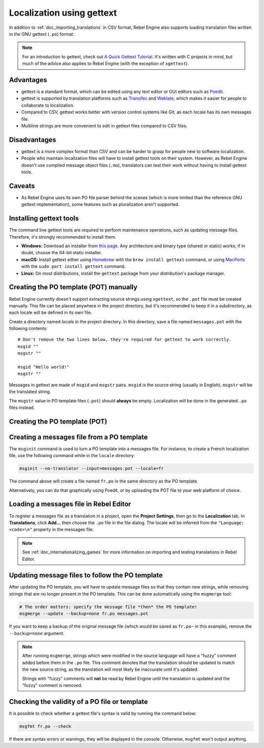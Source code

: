 .. _doc_localization_using_gettext:

Localization using gettext
==========================

In addition to :ref:`doc_importing_translations` in CSV format, Rebel Engine
also supports loading translation files written in the GNU gettext
(``.po``) format.

.. note:: For an introduction to gettext, check out
          `A Quick Gettext Tutorial <https://www.labri.fr/perso/fleury/posts/programming/a-quick-gettext-tutorial.html>`_.
          It's written with C projects in mind, but much of the advice
          also applies to Rebel Engine (with the exception of ``xgettext``).

Advantages
----------

- gettext is a standard format, which can be edited using any text editor
  or GUI editors such as `Poedit <https://poedit.net/>`_.
- gettext is supported by translation platforms such as
  `Transifex <https://www.transifex.com/>`_ and `Weblate <https://weblate.org/>`_,
  which makes it easier for people to collaborate to localization.
- Compared to CSV, gettext works better with version control systems like Git,
  as each locale has its own messages file.
- Multiline strings are more convenient to edit in gettext files compared
  to CSV files.

Disadvantages
-------------

- gettext is a more complex format than CSV and can be harder to grasp for
  people new to software localization.
- People who maintain localization files will have to install gettext tools
  on their system. However, as Rebel Engine doesn't use compiled message object files
  (``.mo``), translators can test their work without having to install
  gettext tools.

Caveats
-------

- As Rebel Engine uses its own PO file parser behind the scenes
  (which is more limited than the reference GNU gettext implementation),
  some features such as pluralization aren't supported.

Installing gettext tools
------------------------

The command line gettext tools are required to perform maintenance operations,
such as updating message files. Therefore, it's strongly recommended to
install them.

- **Windows:** Download an installer from
  `this page <https://mlocati.github.io/articles/gettext-iconv-windows.html>`_.
  Any architecture and binary type (shared or static) works;
  if in doubt, choose the 64-bit static installer.
- **macOS:** Install gettext either using `Homebrew <https://brew.sh/>`_
  with the ``brew install gettext`` command, or using
  `MacPorts <https://www.macports.org/>`_ with the
  ``sudo port install gettext`` command.
- **Linux:** On most distributions, install the ``gettext`` package from
  your distribution's package manager.

Creating the PO template (POT) manually
---------------------------------------

Rebel Engine currently doesn't support extracting source strings using ``xgettext``,
so the ``.pot`` file must be created manually. This file can be placed anywhere
in the project directory, but it's recommended to keep it in a subdirectory, as
each locale will be defined in its own file.

Create a directory named `locale` in the project directory. In this directory,
save a file named ``messages.pot`` with the following contents:

::

    # Don't remove the two lines below, they're required for gettext to work correctly.
    msgid ""
    msgstr ""

    msgid "Hello world!"
    msgstr ""

Messages in gettext are made of ``msgid`` and ``msgstr`` pairs.
``msgid`` is the source string (usually in English), ``msgstr`` will be
the translated string.

The ``msgstr`` value in PO template files (``.pot``) should **always** be empty.
Localization will be done in the generated ``.po`` files instead.

Creating the PO template (POT)
------------------------------

.. To do

Creating a messages file from a PO template
-------------------------------------------

The ``msginit`` command is used to turn a PO template into a messages file.
For instance, to create a French localization file, use the following command
while in the ``locale`` directory:

.. code-block:: shell

    msginit --no-translator --input=messages.pot --locale=fr

The command above will create a file named ``fr.po`` in the same directory
as the PO template.

Alternatively, you can do that graphically using Poedit, or by uploading the
POT file to your web platform of choice.

Loading a messages file in Rebel Editor
---------------------------------------

To register a messages file as a translation in a project, open the
**Project Settings**, then go to the **Localization** tab.
In **Translations**, click **Add…** then choose the ``.po`` file
in the file dialog. The locale will be inferred from the
``"Language: <code>\n"`` property in the messages file.

.. note:: See :ref:`doc_internationalizing_games` for more information on
          importing and testing translations in Rebel Editor.

Updating message files to follow the PO template
------------------------------------------------

After updating the PO template, you will have to update message files so
that they contain new strings, while removing strings that are no longer
present in the PO template. This can be done automatically using the
``msgmerge`` tool:

.. code-block:: shell

    # The order matters: specify the message file *then* the PO template!
    msgmerge --update --backup=none fr.po messages.pot

If you want to keep a backup of the original message file (which would be
saved as ``fr.po~`` in this example), remove the ``--backup=none`` argument.

.. note::

    After running ``msgmerge``, strings which were modified in the source language
    will have a "fuzzy" comment added before them in the ``.po`` file. This comment
    denotes that the translation should be updated to match the new source string,
    as the translation will most likely be inaccurate until it's updated.

    Strings with "fuzzy" comments will **not** be read by Rebel Engine until the
    translation is updated and the "fuzzy" comment is removed.

Checking the validity of a PO file or template
----------------------------------------------

It is possible to check whether a gettext file's syntax is valid by running
the command below:

.. code-block:: shell

    msgfmt fr.po --check

If there are syntax errors or warnings, they will be displayed in the console.
Otherwise, ``msgfmt`` won't output anything.

